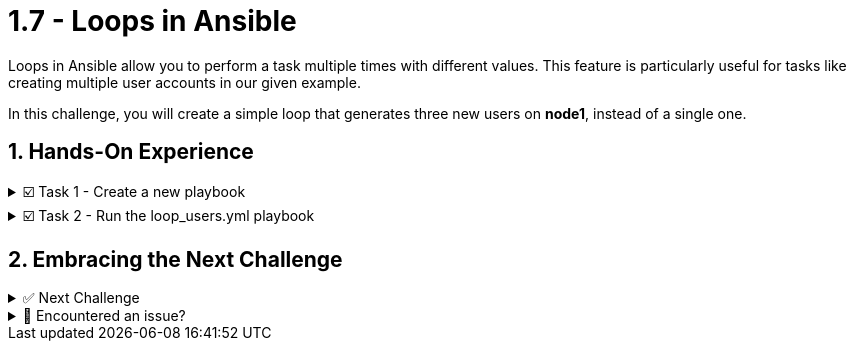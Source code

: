 :sectnums:
= 1.7 - Loops in Ansible

Loops in Ansible allow you to perform a task multiple times with different values. This feature is particularly useful for tasks like creating multiple user accounts in our given example.

In this challenge, you will create a simple loop that generates three new users on *node1*, instead of a single one.

== Hands-On Experience

======
.☑️ Task 1 - Create a new playbook
[%collapsible]
=====
NOTE: In the *VSCode Editor* tab

. Create the file *loop_users.yml*, This can be done by simply right clicking and selecting 'New File', with the following content:
+
[source,yaml]
----
---
- name: Create multiple users with a loop
  hosts: node1
  become: true

  tasks:
    - name: Create a new user
      ansible.builtin.user:
        name: "{{ item }}"
        state: present
        create_home: true
      loop:
        - alice
        - bob
        - carol
----

[NOTE]
====
. The playbook takes advantage of the *ansible.builtin.user* module to create users on the *node1* host.

. Notice the *name: "{{ item }}"*? This is a special variable named *{{ item }}*. This variable *item* gets replaced with the values found under the *loop:* statement.

. What changed from our original task creating a single user?
+
* Loop Directive: The *loop* keyword is used to iterate over a list of items. In this case, the list contains the names of users we want to create: alice, bob, and carol.
* User Creation with Loop: Instead of creating a single user, the modified task now iterates over each item in the loop list. The *{{ item }}* placeholder is dynamically replaced with each username in the list on each iteration, so the *ansible.builtin.user* module creates each user in turn.
====

=====
======

======
.☑️ Task 2 - Run the loop_users.yml playbook
[%collapsible]
=====
NOTE: In the *Control* tab

. Change directory to *ansible-files* and run the *loop_users.yml* playbook.
+
[source,shell]
----
cd ansible-files
----
+
[source,shell]
----
ansible-navigator run loop_users.yml
----

[NOTE]
====
. Understand the playbook and the output:
+
* The names are not provided to the *ansible.builtin.user* module directly. Instead, there is only a variable called *{{ item }}* for the parameter name.
* The *loop* keyword lists the actual user names *[alice, bob, carol]*. Those replace the *{{ item }}* during the actual execution of the playbook.
* During execution the task is only listed once, but there are three changes listed underneath it.
====

=====
======



== Embracing the Next Challenge
======
.✅ Next Challenge
[%collapsible]
=====
Once you've completed the task, press the image:next.png[Next, 50] button at the bottom to proceed to the next challenge. 

* The image:next.png[Next, 50] button will validate your steps and move you to the next challenge or chapter. If any steps are missing, an error will be produced, allowing you to recheck your steps before clicking the Next button again to continue.

* You also have the option to automatically solve a challenge or chapter by clicking the image:solve.png[Solve, 55] button, which will complete the exercises for you.
=====
======


======
.🐛 Encountered an issue?
[%collapsible]
=====
If you have encountered an issue or have noticed something not quite right, Please open an issue on the https://github.com/redhat-gpte-devopsautomation/zt-writing-your-first-playbook/issues/new?labels=content+error&title=Issue+with+:+08-playbook-loops&assignees=miteshget[Writing your first playbook repository].
=====
======